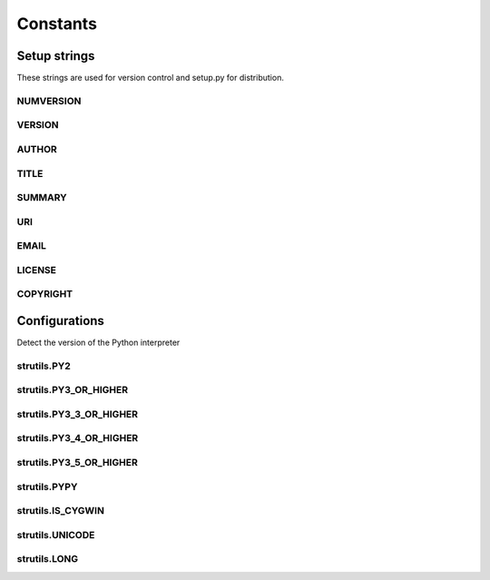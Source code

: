 Constants
=========

Setup strings
-------------

These strings are used for version control and setup.py for distribution.

NUMVERSION
^^^^^^^^^^
.. doxygenvariable:: burger::__numversion__

VERSION
^^^^^^^
.. doxygenvariable:: burger::__version__

AUTHOR
^^^^^^
.. doxygenvariable:: burger::__author__

TITLE
^^^^^
.. doxygenvariable:: burger::__title__

SUMMARY
^^^^^^^
.. doxygenvariable:: burger::__summary__

URI
^^^
.. doxygenvariable:: burger::__uri__

EMAIL
^^^^^
.. doxygenvariable:: burger::__email__

LICENSE
^^^^^^^
.. doxygenvariable:: burger::__license__

COPYRIGHT
^^^^^^^^^
.. doxygenvariable:: burger::__copyright__

Configurations
--------------

Detect the version of the Python interpreter

strutils.PY2
^^^^^^^^^^^^
.. doxygenvariable:: burger::strutils::PY2

strutils.PY3_OR_HIGHER
^^^^^^^^^^^^^^^^^^^^^^
.. doxygenvariable:: burger::strutils::PY3_OR_HIGHER

strutils.PY3_3_OR_HIGHER
^^^^^^^^^^^^^^^^^^^^^^^^
.. doxygenvariable:: burger::strutils::PY3_3_OR_HIGHER

strutils.PY3_4_OR_HIGHER
^^^^^^^^^^^^^^^^^^^^^^^^
.. doxygenvariable:: burger::strutils::PY3_4_OR_HIGHER

strutils.PY3_5_OR_HIGHER
^^^^^^^^^^^^^^^^^^^^^^^^
.. doxygenvariable:: burger::strutils::PY3_5_OR_HIGHER

strutils.PYPY
^^^^^^^^^^^^^
.. doxygenvariable:: burger::strutils::PYPY

strutils.IS_CYGWIN
^^^^^^^^^^^^^^^^^^
.. doxygenvariable:: burger::strutils::IS_CYGWIN

strutils.UNICODE
^^^^^^^^^^^^^^^^
.. doxygenvariable:: burger::strutils::UNICODE

strutils.LONG
^^^^^^^^^^^^^
.. doxygenvariable:: burger::strutils::LONG
